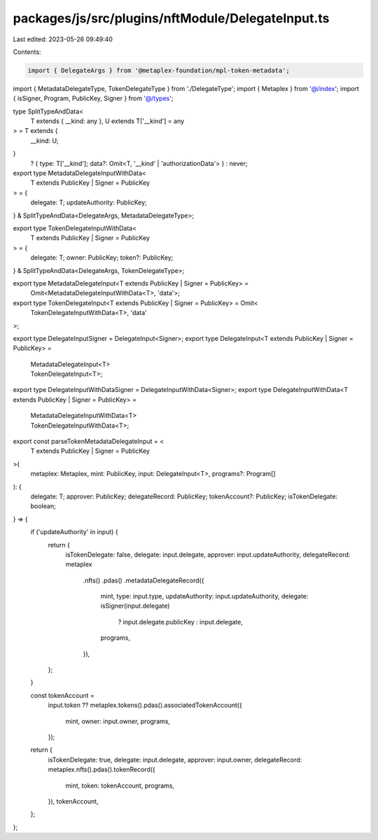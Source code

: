 packages/js/src/plugins/nftModule/DelegateInput.ts
==================================================

Last edited: 2023-05-26 09:49:40

Contents:

.. code-block:: ts

    import { DelegateArgs } from '@metaplex-foundation/mpl-token-metadata';
import { MetadataDelegateType, TokenDelegateType } from './DelegateType';
import { Metaplex } from '@/index';
import { isSigner, Program, PublicKey, Signer } from '@/types';

type SplitTypeAndData<
  T extends { __kind: any },
  U extends T['__kind'] = any
> = T extends {
  __kind: U;
}
  ? { type: T['__kind']; data?: Omit<T, '__kind' | 'authorizationData'> }
  : never;

export type MetadataDelegateInputWithData<
  T extends PublicKey | Signer = PublicKey
> = {
  delegate: T;
  updateAuthority: PublicKey;
} & SplitTypeAndData<DelegateArgs, MetadataDelegateType>;

export type TokenDelegateInputWithData<
  T extends PublicKey | Signer = PublicKey
> = {
  delegate: T;
  owner: PublicKey;
  token?: PublicKey;
} & SplitTypeAndData<DelegateArgs, TokenDelegateType>;

export type MetadataDelegateInput<T extends PublicKey | Signer = PublicKey> =
  Omit<MetadataDelegateInputWithData<T>, 'data'>;

export type TokenDelegateInput<T extends PublicKey | Signer = PublicKey> = Omit<
  TokenDelegateInputWithData<T>,
  'data'
>;

export type DelegateInputSigner = DelegateInput<Signer>;
export type DelegateInput<T extends PublicKey | Signer = PublicKey> =
  | MetadataDelegateInput<T>
  | TokenDelegateInput<T>;

export type DelegateInputWithDataSigner = DelegateInputWithData<Signer>;
export type DelegateInputWithData<T extends PublicKey | Signer = PublicKey> =
  | MetadataDelegateInputWithData<T>
  | TokenDelegateInputWithData<T>;

export const parseTokenMetadataDelegateInput = <
  T extends PublicKey | Signer = PublicKey
>(
  metaplex: Metaplex,
  mint: PublicKey,
  input: DelegateInput<T>,
  programs?: Program[]
): {
  delegate: T;
  approver: PublicKey;
  delegateRecord: PublicKey;
  tokenAccount?: PublicKey;
  isTokenDelegate: boolean;
} => {
  if ('updateAuthority' in input) {
    return {
      isTokenDelegate: false,
      delegate: input.delegate,
      approver: input.updateAuthority,
      delegateRecord: metaplex
        .nfts()
        .pdas()
        .metadataDelegateRecord({
          mint,
          type: input.type,
          updateAuthority: input.updateAuthority,
          delegate: isSigner(input.delegate)
            ? input.delegate.publicKey
            : input.delegate,
          programs,
        }),
    };
  }

  const tokenAccount =
    input.token ??
    metaplex.tokens().pdas().associatedTokenAccount({
      mint,
      owner: input.owner,
      programs,
    });
  return {
    isTokenDelegate: true,
    delegate: input.delegate,
    approver: input.owner,
    delegateRecord: metaplex.nfts().pdas().tokenRecord({
      mint,
      token: tokenAccount,
      programs,
    }),
    tokenAccount,
  };
};


